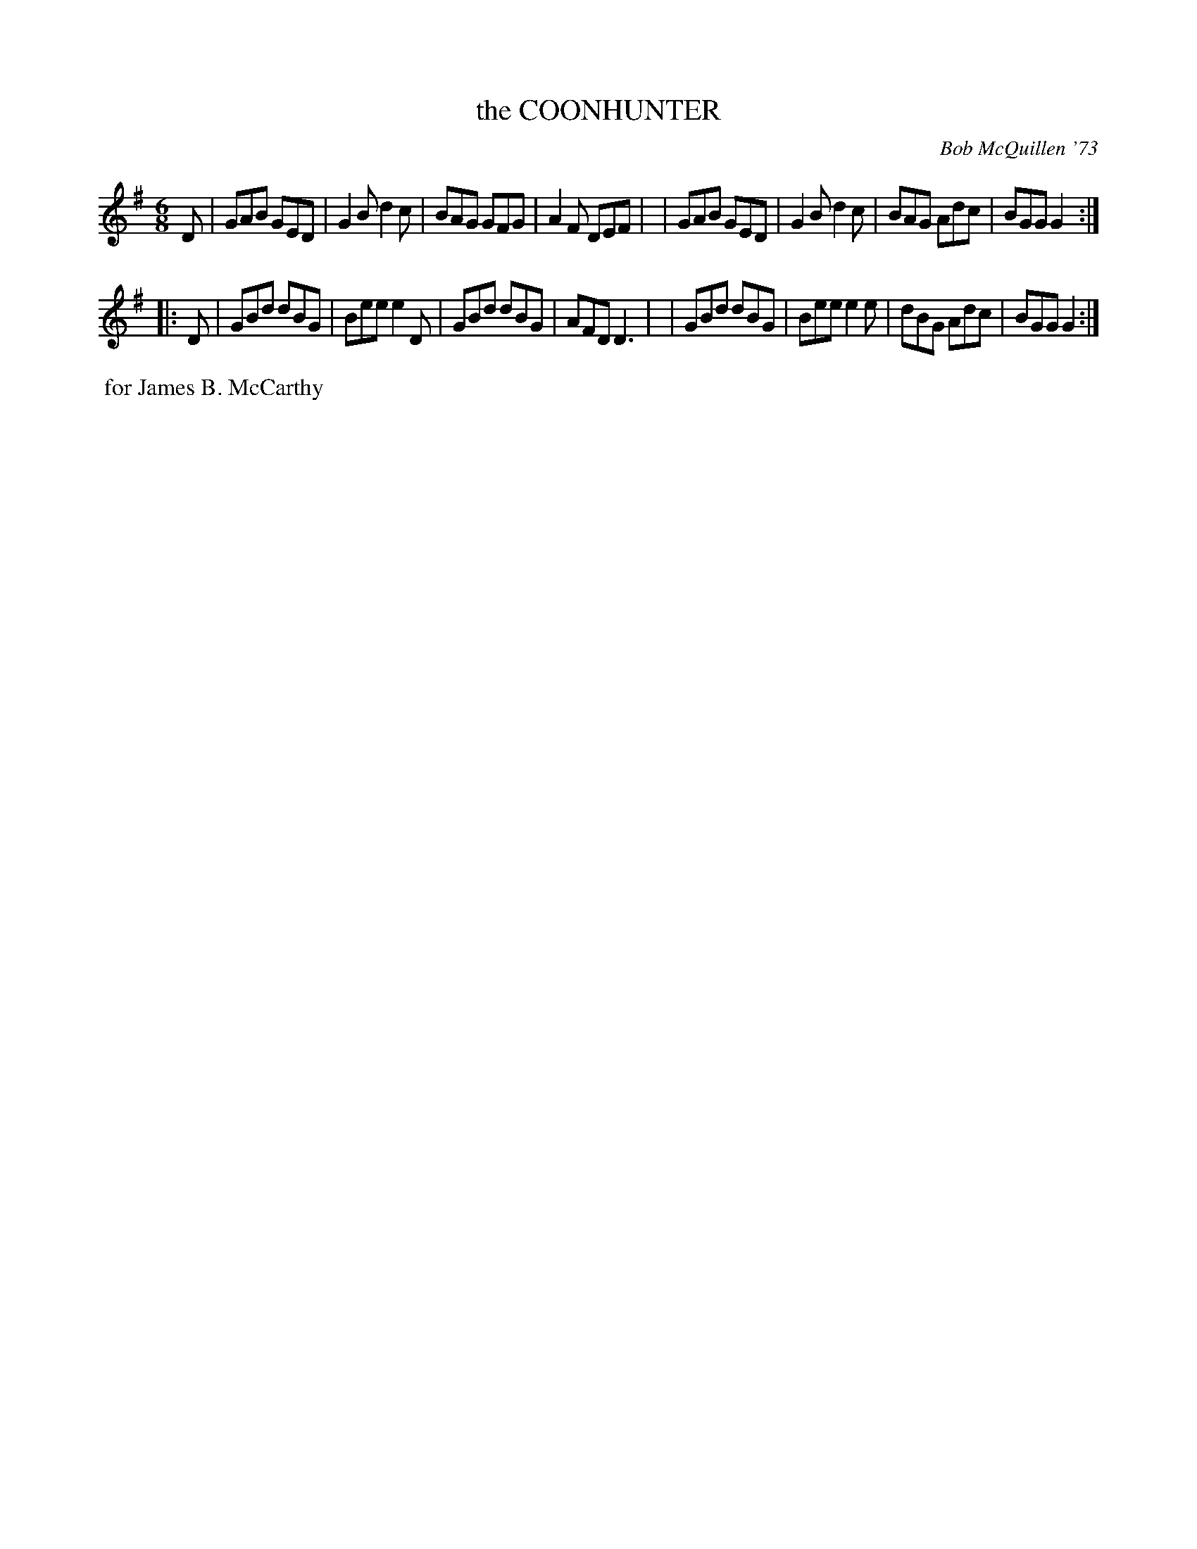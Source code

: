 X: 01026
T: the COONHUNTER
C: Bob McQuillen '73
B: Bob's Note Book 1 #26
%R: jig
Z: 2019 John Chambers <jc:trillian.mit.edu>
N: 2nd part has D2 pickup; shortened to 8th note to fix the rhythms.
N: Bar 12 has only 5 counts; added dot to fill it out.
M: 6/8
L: 1/8
K: G
D \
| GAB GED | G2B d2c | BAG GFG | A2F DEF |\
| GAB GED | G2B d2c | BAG Adc | BGG G2 :|
|: D \
| GBd dBG | Bee e2D | GBd dBG | AFD D3 |\
| GBd dBG | Bee e2e | dBG Adc | BGG G2 :|
%%begintext align
%% for James B. McCarthy
%%endtext
